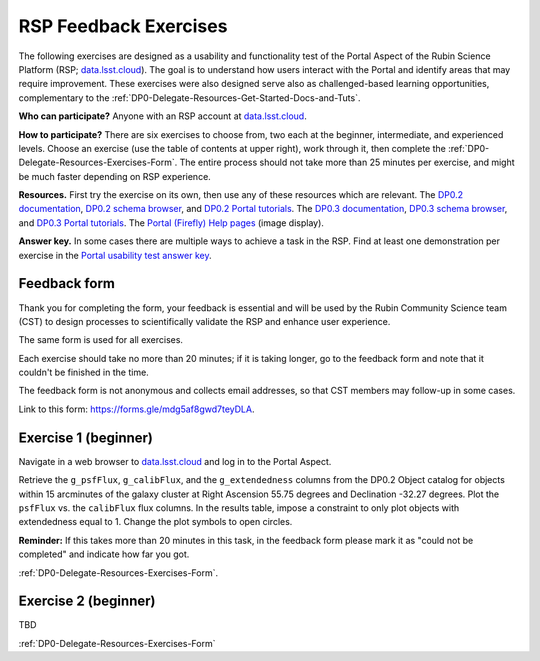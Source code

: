 ######################
RSP Feedback Exercises
######################

.. Review the README on instructions to contribute.
.. Review the style guide to keep a consistent approach to the documentation.
.. Static objects, such as figures, should be stored in the _static directory. Review the _static/README on instructions to contribute.
.. Do not remove the comments that describe each section. They are included to provide guidance to contributors.
.. Do not remove other content provided in the templates, such as a section. Instead, comment out the content and include comments to explain the situation. For example:
	- If a section within the template is not needed, comment out the section title and label reference. Do not delete the expected section title, reference or related comments provided from the template.
    - If a file cannot include a title (surrounded by ampersands (#)), comment out the title from the template and include a comment explaining why this is implemented (in addition to applying the ``title`` directive).

.. This is the label that can be used for cross referencing this file.
.. Recommended title label format is "Directory Name"-"Title Name" -- Spaces should be replaced by hyphens.
.. _DP0-Delegate-Resources-Exercises:
.. Each section should include a label for cross referencing to a given area.
.. Recommended format for all labels is "Title Name"-"Section Name" -- Spaces should be replaced by hyphens.
.. To reference a label that isn't associated with an reST object such as a title or figure, you must include the link and explicit title using the syntax :ref:`link text <label-name>`.
.. A warning will alert you of identical labels during the linkcheck process.

.. This section should provide a brief, top-level description of the page.

The following exercises are designed as a usability and functionality test
of the Portal Aspect of the Rubin Science Platform (RSP;
`data.lsst.cloud <https://data.lsst.cloud/>`_).
The goal is to understand how users interact with the Portal and identify
areas that may require improvement.
These exercises were also designed serve also as challenged-based
learning opportunities, complementary to the :ref:`DP0-Delegate-Resources-Get-Started-Docs-and-Tuts`.

**Who can participate?**
Anyone with an RSP account at `data.lsst.cloud <https://data.lsst.cloud/>`_.

**How to participate?**
There are six exercises to choose from, two each at the beginner,
intermediate, and experienced levels.
Choose an exercise (use the table of contents at upper right),
work through it, then complete the :ref:`DP0-Delegate-Resources-Exercises-Form`.
The entire process should not take more than 25 minutes per exercise,
and might be much faster depending on RSP experience.

**Resources.**
First try the exercise on its own, then use any of these resources
which are relevant.
The `DP0.2 documentation <http://dp0-2_lsst_io>`_,
`DP0.2 schema browser <https://dm.lsst.org/sdm_schemas/browser/dp02.html>`_,
and `DP0.2 Portal tutorials <https://dp0-2.lsst.io/tutorials-examples/index.html#portal-tutorials>`_.
The `DP0.3 documentation <http://dp0-3_lsst_io>`_,
`DP0.3 schema browser <https://dm.lsst.org/sdm_schemas/browser/dp03.html>`_,
and `DP0.3 Portal tutorials <https://dp0-3.lsst.io/tutorials-dp0-3/index.html>`_.
The `Portal (Firefly) Help pages <https://data.lsst.cloud/portal/app/onlinehelp/>`_ (image display).

**Answer key.**
In some cases there are multiple ways to achieve a task in the RSP.
Find at least one demonstration per exercise in the
`Portal usability test answer key <https://dp0-2.lsst.io/tutorials-examples/portal-usabilitytest-answerkey.html>`_.


.. _DP0-Delegate-Resources-Exercises-Form:

=============
Feedback form
=============

Thank you for completing the form, your feedback is essential and will be
used by the Rubin Community Science team (CST) to design processes to
scientifically validate the RSP and enhance user experience.

The same form is used for all exercises.

Each exercise should take no more than 20 minutes; if it is taking
longer, go to the feedback form and note that it couldn't be finished
in the time.

The feedback form is not anonymous and collects email addresses, so that
CST members may follow-up in some cases.

Link to this form: `https://forms.gle/mdg5af8gwd7teyDLA <https://forms.gle/mdg5af8gwd7teyDLA>`_.


.. _DP0-Delegate-Resources-Exercises-1:

=====================
Exercise 1 (beginner)
=====================

Navigate in a web browser to `data.lsst.cloud <https://data.lsst.cloud/>`_
and log in to the Portal Aspect.

Retrieve the ``g_psfFlux``, ``g_calibFlux``, and the ``g_extendedness`` columns
from the DP0.2 Object catalog for objects within 15 arcminutes of the galaxy cluster
at Right Ascension 55.75 degrees and Declination -32.27 degrees.
Plot the ``psfFlux`` vs. the ``calibFlux`` flux columns.
In the results table, impose a constraint to only plot objects with extendedness
equal to 1.
Change the plot symbols to open circles.

**Reminder:**
If this takes more than 20 minutes in this task, in the feedback form please mark
it as "could not be completed" and indicate how far you got.

:ref:`DP0-Delegate-Resources-Exercises-Form`.


.. _DP0-Delegate-Resources-Exercises-2:

=====================
Exercise 2 (beginner)
=====================

TBD

:ref:`DP0-Delegate-Resources-Exercises-Form`
